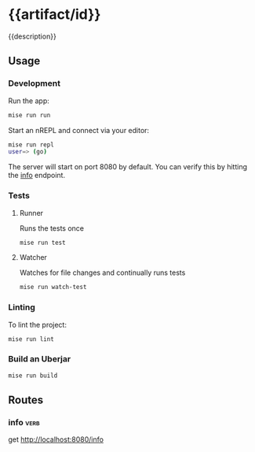 # -*- coding: utf-8 -*-
* {{artifact/id}}
{{description}}
** Usage
*** Development
Run the app:
#+BEGIN_SRC sh
  mise run run
#+END_SRC
Start an nREPL and connect via your editor:
#+BEGIN_SRC sh
  mise run repl
  user=> (go)
#+END_SRC
The server will start on port 8080 by default. You can verify this by hitting the [[http://localhost:8080/info][info]] endpoint.
*** Tests
**** Runner
Runs the tests once
#+BEGIN_SRC sh
  mise run test
#+END_SRC
**** Watcher
Watches for file changes and continually runs tests
#+BEGIN_SRC sh
  mise run watch-test
#+END_SRC
*** Linting
To lint the project:
#+BEGIN_SRC sh
  mise run lint
#+END_SRC
*** Build an Uberjar
#+BEGIN_SRC sh
  mise run build
#+END_SRC
** Routes
*** info                                                               :verb:
get http://localhost:8080/info
